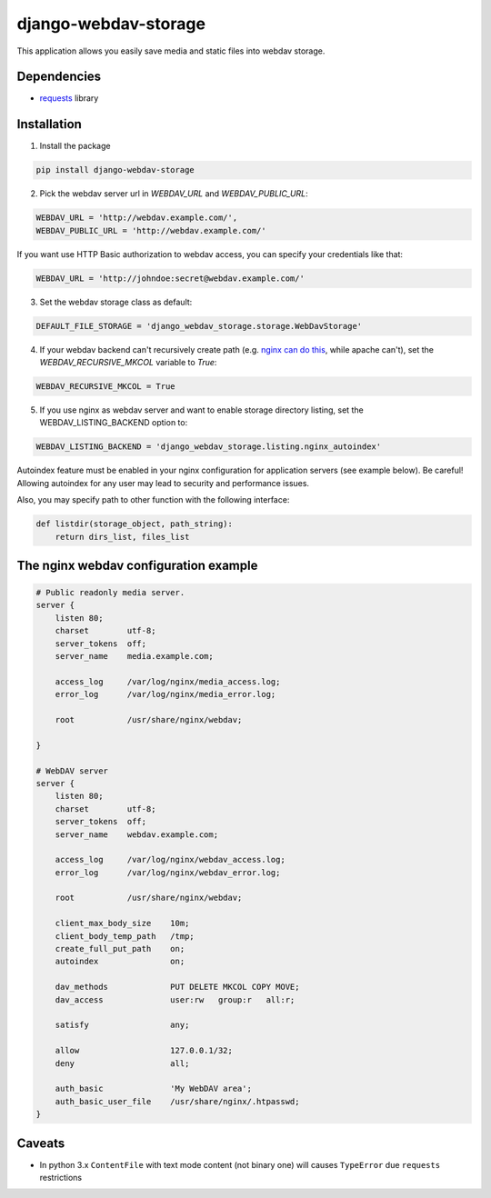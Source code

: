 =====================
django-webdav-storage
=====================


.. image:: https://badge.fury.io/py/django-webdav-storage.png
    :target: http://badge.fury.io/py/django-webdav-storage
    :alt:

.. image:: https://travis-ci.org/marazmiki/django-webdav-storage.png?branch=master
    :target: https://travis-ci.org/marazmiki/django-webdav-storage
    :alt: Travis CI build status

.. image:: https://coveralls.io/repos/marazmiki/django-webdav-storage/badge.png?branch=master
    :target: https://coveralls.io/r/marazmiki/django-webdav-storage?branch=master
    :alt: Code coverage percentage

.. image:: https://pypip.in/d/django-webdav-storage/badge.png
    :target: https://pypi.python.org/pypi/django-webdav-storage
    :alt: Latest version on PyPI

.. image:: https://pypip.in/wheel/django-webdav-storage/badge.svg
    :target: https://pypi.python.org/pypi/django-webdav-storage/
    :alt: Wheel Status

.. image:: https://pypip.in/py_versions/django-webdav-storage/badge.png
    :target: https://pypi.python.org/pypi/django-webdav-storage/
    :alt: Supported Python versions

This application allows you easily save media and static files into webdav storage.

Dependencies
------------

* `requests <http://docs.python-requests.org/en/latest/>`_ library

Installation
------------

1. Install the package

.. code:: bash

    pip install django-webdav-storage

2. Pick the webdav server url in `WEBDAV_URL` and `WEBDAV_PUBLIC_URL`:

.. code:: python

    WEBDAV_URL = 'http://webdav.example.com/',
    WEBDAV_PUBLIC_URL = 'http://webdav.example.com/'

If you want use HTTP Basic authorization to webdav access, you can specify
your credentials like that:

.. code:: python

    WEBDAV_URL = 'http://johndoe:secret@webdav.example.com/'


3. Set the webdav storage class as default:

.. code:: python

    DEFAULT_FILE_STORAGE = 'django_webdav_storage.storage.WebDavStorage'

4. If your webdav backend can't recursively create path (e.g. `nginx can do this <http://nginx.org/en/docs/http/ngx_http_dav_module.html#create_full_put_path>`_, while apache can't), set the `WEBDAV_RECURSIVE_MKCOL` variable to `True`:

.. code:: python

    WEBDAV_RECURSIVE_MKCOL = True

5. If you use nginx as webdav server and want to enable storage directory listing, set the WEBDAV_LISTING_BACKEND option to:

.. code:: python

    WEBDAV_LISTING_BACKEND = 'django_webdav_storage.listing.nginx_autoindex'

Autoindex feature must be enabled in your nginx configuration for application servers (see example below). Be careful! Allowing autoindex for any user may lead to security and performance issues.

Also, you may specify path to other function with the following interface:

.. code:: python

    def listdir(storage_object, path_string):
        return dirs_list, files_list


The nginx webdav configuration example
--------------------------------------

.. code:: nginx

    # Public readonly media server.
    server {
        listen 80;
        charset        utf-8;
        server_tokens  off;
        server_name    media.example.com;

        access_log     /var/log/nginx/media_access.log;
        error_log      /var/log/nginx/media_error.log;

        root           /usr/share/nginx/webdav;

    }

    # WebDAV server
    server {
        listen 80;
        charset        utf-8;
        server_tokens  off;
        server_name    webdav.example.com;

        access_log     /var/log/nginx/webdav_access.log;
        error_log      /var/log/nginx/webdav_error.log;

        root           /usr/share/nginx/webdav;

        client_max_body_size    10m;
        client_body_temp_path   /tmp;
        create_full_put_path    on;
        autoindex               on;

        dav_methods             PUT DELETE MKCOL COPY MOVE;
        dav_access              user:rw   group:r   all:r;

        satisfy                 any;

        allow                   127.0.0.1/32;
        deny                    all;

        auth_basic              'My WebDAV area';
        auth_basic_user_file    /usr/share/nginx/.htpasswd;
    }



Caveats
-------

* In python 3.x ``ContentFile`` with text mode content (not binary one) will causes ``TypeError`` due ``requests`` restrictions



